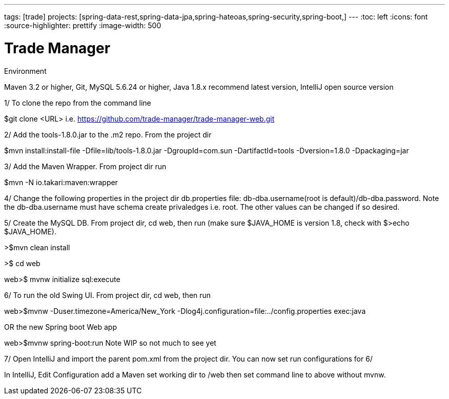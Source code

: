 ---
tags: [trade]
projects: [spring-data-rest,spring-data-jpa,spring-hateoas,spring-security,spring-boot,]
---
:toc: left
:icons: font
:source-highlighter: prettify
:image-width: 500

= Trade Manager

Environment

Maven 3.2 or higher, 
Git,  
MySQL 5.6.24 or higher,   
Java 1.8.x recommend latest version, 
IntelliJ open source version  

1/ To clone the repo from the command line  

$git clone <URL> i.e. https://github.com/trade-manager/trade-manager-web.git

2/ Add the tools-1.8.0.jar to the .m2 repo. From the project dir 

$mvn install:install-file -Dfile=lib/tools-1.8.0.jar -DgroupId=com.sun -DartifactId=tools -Dversion=1.8.0 -Dpackaging=jar

3/ Add the Maven Wrapper. From project dir run  

$mvn -N io.takari:maven:wrapper

4/ Change the following properties in the project dir db.properties file: db-dba.username(root is default)/db-dba.password. Note the db-dba.username must have schema create privaledges i.e. root. The other values can be changed if so desired.

5/ Create the MySQL DB. From project dir, cd web, then run (make sure $JAVA_HOME is version 1.8, check with $>echo $JAVA_HOME).

>$mvn clean install

>$ cd web

web>$ mvnw initialize sql:execute 

6/ To run the old Swing UI. From project dir, cd web, then run

web>$mvnw -Duser.timezone=America/New_York -Dlog4j.configuration=file:../config.properties exec:java  

OR the new Spring boot Web app

web>$mvnw spring-boot:run   Note WIP so not much to see yet

7/ Open IntelliJ and import the parent pom.xml from the project dir. You can now set run configurations for 6/

In IntelliJ, Edit Configuration add a Maven set working dir to /web then set command line to above without mvnw.

